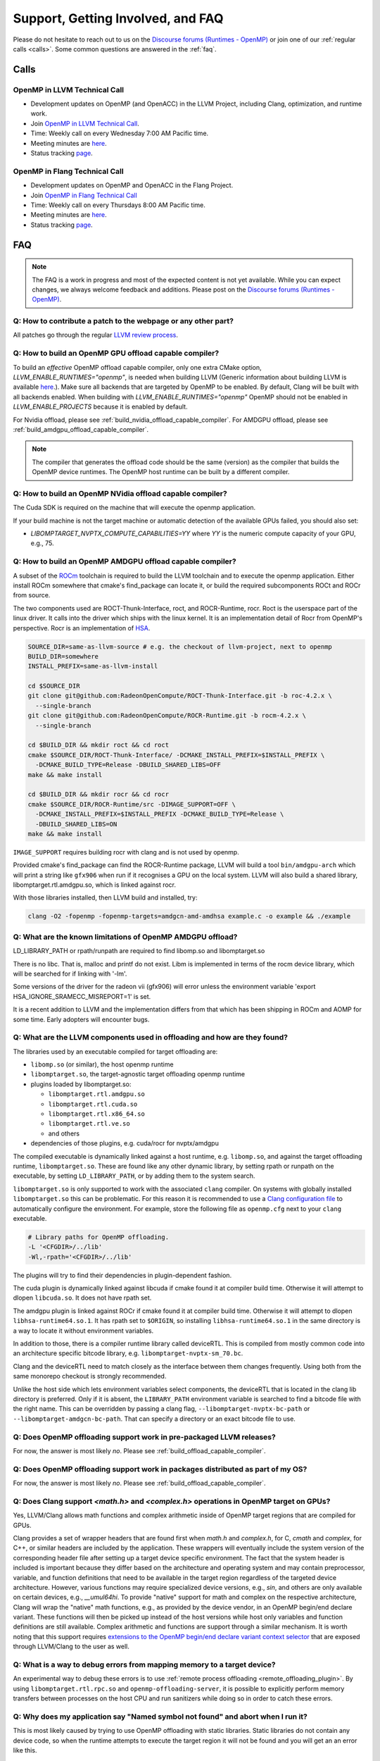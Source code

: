 Support, Getting Involved, and FAQ
==================================

Please do not hesitate to reach out to us on the `Discourse forums (Runtimes - OpenMP) <https://discourse.llvm.org/c/runtimes/openmp/35>`_ or join
one of our :ref:`regular calls <calls>`. Some common questions are answered in
the :ref:`faq`.

.. _calls:

Calls
-----

OpenMP in LLVM Technical Call
^^^^^^^^^^^^^^^^^^^^^^^^^^^^^

-   Development updates on OpenMP (and OpenACC) in the LLVM Project, including Clang, optimization, and runtime work.
-   Join `OpenMP in LLVM Technical Call <https://bluejeans.com/544112769//webrtc>`__.
-   Time: Weekly call on every Wednesday 7:00 AM Pacific time.
-   Meeting minutes are `here <https://docs.google.com/document/d/1Tz8WFN13n7yJ-SCE0Qjqf9LmjGUw0dWO9Ts1ss4YOdg/edit>`__.
-   Status tracking `page <https://openmp.llvm.org/docs>`__.


OpenMP in Flang Technical Call
^^^^^^^^^^^^^^^^^^^^^^^^^^^^^^
-   Development updates on OpenMP and OpenACC in the Flang Project.
-   Join `OpenMP in Flang Technical Call <https://bit.ly/39eQW3o>`_
-   Time: Weekly call on every Thursdays 8:00 AM Pacific time.
-   Meeting minutes are `here <https://docs.google.com/document/d/1yA-MeJf6RYY-ZXpdol0t7YoDoqtwAyBhFLr5thu5pFI>`__.
-   Status tracking `page <https://docs.google.com/spreadsheets/d/1FvHPuSkGbl4mQZRAwCIndvQx9dQboffiD-xD0oqxgU0/edit#gid=0>`__.


.. _faq:

FAQ
---

.. note::
   The FAQ is a work in progress and most of the expected content is not
   yet available. While you can expect changes, we always welcome feedback and
   additions. Please post on the `Discourse forums (Runtimes - OpenMP) <https://discourse.llvm.org/c/runtimes/openmp/35>`__.


Q: How to contribute a patch to the webpage or any other part?
^^^^^^^^^^^^^^^^^^^^^^^^^^^^^^^^^^^^^^^^^^^^^^^^^^^^^^^^^^^^^^

All patches go through the regular `LLVM review process
<https://llvm.org/docs/Contributing.html#how-to-submit-a-patch>`_.


.. _build_offload_capable_compiler:

Q: How to build an OpenMP GPU offload capable compiler?
^^^^^^^^^^^^^^^^^^^^^^^^^^^^^^^^^^^^^^^^^^^^^^^^^^^^^^^
To build an *effective* OpenMP offload capable compiler, only one extra CMake
option, `LLVM_ENABLE_RUNTIMES="openmp"`, is needed when building LLVM (Generic
information about building LLVM is available `here
<https://llvm.org/docs/GettingStarted.html>`__.).  Make sure all backends that
are targeted by OpenMP to be enabled. By default, Clang will be built with all
backends enabled.  When building with `LLVM_ENABLE_RUNTIMES="openmp"` OpenMP
should not be enabled in `LLVM_ENABLE_PROJECTS` because it is enabled by
default.

For Nvidia offload, please see :ref:`build_nvidia_offload_capable_compiler`.
For AMDGPU offload, please see :ref:`build_amdgpu_offload_capable_compiler`.

.. note::
  The compiler that generates the offload code should be the same (version) as
  the compiler that builds the OpenMP device runtimes. The OpenMP host runtime
  can be built by a different compiler.

.. _advanced_builds: https://llvm.org//docs/AdvancedBuilds.html

.. _build_nvidia_offload_capable_compiler:

Q: How to build an OpenMP NVidia offload capable compiler?
^^^^^^^^^^^^^^^^^^^^^^^^^^^^^^^^^^^^^^^^^^^^^^^^^^^^^^^^^^
The Cuda SDK is required on the machine that will execute the openmp application.

If your build machine is not the target machine or automatic detection of the
available GPUs failed, you should also set:

- `LIBOMPTARGET_NVPTX_COMPUTE_CAPABILITIES=YY` where `YY` is the numeric compute capacity of your GPU, e.g., 75.


.. _build_amdgpu_offload_capable_compiler:

Q: How to build an OpenMP AMDGPU offload capable compiler?
^^^^^^^^^^^^^^^^^^^^^^^^^^^^^^^^^^^^^^^^^^^^^^^^^^^^^^^^^^
A subset of the `ROCm <https://github.com/radeonopencompute>`_ toolchain is
required to build the LLVM toolchain and to execute the openmp application.
Either install ROCm somewhere that cmake's find_package can locate it, or
build the required subcomponents ROCt and ROCr from source.

The two components used are ROCT-Thunk-Interface, roct, and ROCR-Runtime, rocr.
Roct is the userspace part of the linux driver. It calls into the driver which
ships with the linux kernel. It is an implementation detail of Rocr from
OpenMP's perspective. Rocr is an implementation of `HSA
<http://www.hsafoundation.com>`_.

.. code-block:: text

  SOURCE_DIR=same-as-llvm-source # e.g. the checkout of llvm-project, next to openmp
  BUILD_DIR=somewhere
  INSTALL_PREFIX=same-as-llvm-install

  cd $SOURCE_DIR
  git clone git@github.com:RadeonOpenCompute/ROCT-Thunk-Interface.git -b roc-4.2.x \
    --single-branch
  git clone git@github.com:RadeonOpenCompute/ROCR-Runtime.git -b rocm-4.2.x \
    --single-branch

  cd $BUILD_DIR && mkdir roct && cd roct
  cmake $SOURCE_DIR/ROCT-Thunk-Interface/ -DCMAKE_INSTALL_PREFIX=$INSTALL_PREFIX \
    -DCMAKE_BUILD_TYPE=Release -DBUILD_SHARED_LIBS=OFF
  make && make install

  cd $BUILD_DIR && mkdir rocr && cd rocr
  cmake $SOURCE_DIR/ROCR-Runtime/src -DIMAGE_SUPPORT=OFF \
    -DCMAKE_INSTALL_PREFIX=$INSTALL_PREFIX -DCMAKE_BUILD_TYPE=Release \
    -DBUILD_SHARED_LIBS=ON
  make && make install

``IMAGE_SUPPORT`` requires building rocr with clang and is not used by openmp.

Provided cmake's find_package can find the ROCR-Runtime package, LLVM will
build a tool ``bin/amdgpu-arch`` which will print a string like ``gfx906`` when
run if it recognises a GPU on the local system. LLVM will also build a shared
library, libomptarget.rtl.amdgpu.so, which is linked against rocr.

With those libraries installed, then LLVM build and installed, try:

.. code-block:: shell

    clang -O2 -fopenmp -fopenmp-targets=amdgcn-amd-amdhsa example.c -o example && ./example

Q: What are the known limitations of OpenMP AMDGPU offload?
^^^^^^^^^^^^^^^^^^^^^^^^^^^^^^^^^^^^^^^^^^^^^^^^^^^^^^^^^^^
LD_LIBRARY_PATH or rpath/runpath are required to find libomp.so and libomptarget.so

There is no libc. That is, malloc and printf do not exist. Libm is implemented in terms
of the rocm device library, which will be searched for if linking with '-lm'.

Some versions of the driver for the radeon vii (gfx906) will error unless the
environment variable 'export HSA_IGNORE_SRAMECC_MISREPORT=1' is set.

It is a recent addition to LLVM and the implementation differs from that which
has been shipping in ROCm and AOMP for some time. Early adopters will encounter
bugs.

Q: What are the LLVM components used in offloading and how are they found?
^^^^^^^^^^^^^^^^^^^^^^^^^^^^^^^^^^^^^^^^^^^^^^^^^^^^^^^^^^^^^^^^^^^^^^^^^^
The libraries used by an executable compiled for target offloading are:

- ``libomp.so`` (or similar), the host openmp runtime
- ``libomptarget.so``, the target-agnostic target offloading openmp runtime
- plugins loaded by libomptarget.so:

  - ``libomptarget.rtl.amdgpu.so``
  - ``libomptarget.rtl.cuda.so``
  - ``libomptarget.rtl.x86_64.so``
  - ``libomptarget.rtl.ve.so``
  - and others

- dependencies of those plugins, e.g. cuda/rocr for nvptx/amdgpu

The compiled executable is dynamically linked against a host runtime, e.g.
``libomp.so``, and against the target offloading runtime, ``libomptarget.so``. These
are found like any other dynamic library, by setting rpath or runpath on the
executable, by setting ``LD_LIBRARY_PATH``, or by adding them to the system search.

``libomptarget.so`` is only supported to work with the associated ``clang`` 
compiler. On systems with globally installed ``libomptarget.so`` this can be 
problematic. For this reason it is recommended to use a `Clang configuration 
file <https://clang.llvm.org/docs/UsersManual.html#configuration-files>`__ to 
automatically configure the environment. For example, store the following file 
as ``openmp.cfg`` next to your ``clang`` executable.

.. code-block:: text

  # Library paths for OpenMP offloading.
  -L '<CFGDIR>/../lib'
  -Wl,-rpath='<CFGDIR>/../lib'

The plugins will try to find their dependencies in plugin-dependent fashion.

The cuda plugin is dynamically linked against libcuda if cmake found it at
compiler build time. Otherwise it will attempt to dlopen ``libcuda.so``. It does
not have rpath set.

The amdgpu plugin is linked against ROCr if cmake found it at compiler build
time. Otherwise it will attempt to dlopen ``libhsa-runtime64.so.1``. It has rpath
set to ``$ORIGIN``, so installing ``libhsa-runtime64.so.1`` in the same directory is a
way to locate it without environment variables.

In addition to those, there is a compiler runtime library called deviceRTL.
This is compiled from mostly common code into an architecture specific
bitcode library, e.g. ``libomptarget-nvptx-sm_70.bc``.

Clang and the deviceRTL need to match closely as the interface between them
changes frequently. Using both from the same monorepo checkout is strongly
recommended.

Unlike the host side which lets environment variables select components, the
deviceRTL that is located in the clang lib directory is preferred. Only if
it is absent, the ``LIBRARY_PATH`` environment variable is searched to find a
bitcode file with the right name. This can be overridden by passing a clang
flag, ``--libomptarget-nvptx-bc-path`` or ``--libomptarget-amdgcn-bc-path``. That
can specify a directory or an exact bitcode file to use.


Q: Does OpenMP offloading support work in pre-packaged LLVM releases?
^^^^^^^^^^^^^^^^^^^^^^^^^^^^^^^^^^^^^^^^^^^^^^^^^^^^^^^^^^^^^^^^^^^^^
For now, the answer is most likely *no*. Please see :ref:`build_offload_capable_compiler`.

Q: Does OpenMP offloading support work in packages distributed as part of my OS?
^^^^^^^^^^^^^^^^^^^^^^^^^^^^^^^^^^^^^^^^^^^^^^^^^^^^^^^^^^^^^^^^^^^^^^^^^^^^^^^^
For now, the answer is most likely *no*. Please see :ref:`build_offload_capable_compiler`.


.. _math_and_complex_in_target_regions:

Q: Does Clang support `<math.h>` and `<complex.h>` operations in OpenMP target on GPUs?
^^^^^^^^^^^^^^^^^^^^^^^^^^^^^^^^^^^^^^^^^^^^^^^^^^^^^^^^^^^^^^^^^^^^^^^^^^^^^^^^^^^^^^^

Yes, LLVM/Clang allows math functions and complex arithmetic inside of OpenMP
target regions that are compiled for GPUs.

Clang provides a set of wrapper headers that are found first when `math.h` and
`complex.h`, for C, `cmath` and `complex`, for C++, or similar headers are
included by the application. These wrappers will eventually include the system
version of the corresponding header file after setting up a target device
specific environment. The fact that the system header is included is important
because they differ based on the architecture and operating system and may
contain preprocessor, variable, and function definitions that need to be
available in the target region regardless of the targeted device architecture.
However, various functions may require specialized device versions, e.g.,
`sin`, and others are only available on certain devices, e.g., `__umul64hi`. To
provide "native" support for math and complex on the respective architecture,
Clang will wrap the "native" math functions, e.g., as provided by the device
vendor, in an OpenMP begin/end declare variant. These functions will then be
picked up instead of the host versions while host only variables and function
definitions are still available. Complex arithmetic and functions are support
through a similar mechanism. It is worth noting that this support requires
`extensions to the OpenMP begin/end declare variant context selector
<https://clang.llvm.org/docs/AttributeReference.html#pragma-omp-declare-variant>`__
that are exposed through LLVM/Clang to the user as well.

Q: What is a way to debug errors from mapping memory to a target device?
^^^^^^^^^^^^^^^^^^^^^^^^^^^^^^^^^^^^^^^^^^^^^^^^^^^^^^^^^^^^^^^^^^^^^^^^

An experimental way to debug these errors is to use :ref:`remote process
offloading <remote_offloading_plugin>`.
By using ``libomptarget.rtl.rpc.so`` and ``openmp-offloading-server``, it is
possible to explicitly perform memory transfers between processes on the host
CPU and run sanitizers while doing so in order to catch these errors.

Q: Why does my application say "Named symbol not found" and abort when I run it?
^^^^^^^^^^^^^^^^^^^^^^^^^^^^^^^^^^^^^^^^^^^^^^^^^^^^^^^^^^^^^^^^^^^^^^^^^^^^^^^^

This is most likely caused by trying to use OpenMP offloading with static
libraries. Static libraries do not contain any device code, so when the runtime
attempts to execute the target region it will not be found and you will get an
an error like this.

.. code-block:: text

   CUDA error: Loading '__omp_offloading_fd02_3231c15__Z3foov_l2' Failed
   CUDA error: named symbol not found
   Libomptarget error: Unable to generate entries table for device id 0.

Currently, the only solution is to change how the application is built and avoid
the use of static libraries.

Q: Can I use dynamically linked libraries with OpenMP offloading?
^^^^^^^^^^^^^^^^^^^^^^^^^^^^^^^^^^^^^^^^^^^^^^^^^^^^^^^^^^^^^^^^^

Dynamically linked libraries can be only used if there is no device code split
between the library and application. Anything declared on the device inside the
shared library will not be visible to the application when it's linked.

Q: How to build an OpenMP offload capable compiler with an outdated host compiler?
^^^^^^^^^^^^^^^^^^^^^^^^^^^^^^^^^^^^^^^^^^^^^^^^^^^^^^^^^^^^^^^^^^^^^^^^^^^^^^^^^^

Enabling the OpenMP runtime will perform a two-stage build for you.
If your host compiler is different from your system-wide compiler, you may need
to set the CMake variable `GCC_INSTALL_PREFIX` so clang will be able to find the
correct GCC toolchain in the second stage of the build.

For example, if your system-wide GCC installation is too old to build LLVM and
you would like to use a newer GCC, set the CMake variable `GCC_INSTALL_PREFIX`
to inform clang of the GCC installation you would like to use in the second stage.

Q: How can I include OpenMP offloading support in my CMake project?
^^^^^^^^^^^^^^^^^^^^^^^^^^^^^^^^^^^^^^^^^^^^^^^^^^^^^^^^^^^^^^^^^^^

Currently, there is an experimental CMake find module for OpenMP target
offloading provided by LLVM. It will attempt to find OpenMP target offloading
support for your compiler. The flags necessary for OpenMP target offloading will
be loaded into the ``OpenMPTarget::OpenMPTarget_<device>`` target or the
``OpenMPTarget_<device>_FLAGS`` variable if successful. Currently supported
devices are ``AMDGPU`` and ``NVPTX``.

To use this module, simply add the path to CMake's current module path and call
``find_package``. The module will be installed with your OpenMP installation by
default. Including OpenMP offloading support in an application should now only
require a few additions.

.. code-block:: cmake

  cmake_minimum_required(VERSION 3.20.0)
  project(offloadTest VERSION 1.0 LANGUAGES CXX)

  list(APPEND CMAKE_MODULE_PATH "${PATH_TO_OPENMP_INSTALL}/lib/cmake/openmp")

  find_package(OpenMPTarget REQUIRED NVPTX)

  add_executable(offload)
  target_link_libraries(offload PRIVATE OpenMPTarget::OpenMPTarget_NVPTX)
  target_sources(offload PRIVATE ${CMAKE_CURRENT_SOURCE_DIR}/src/Main.cpp)

Using this module requires at least CMake version 3.20.0. Supported languages
are C and C++ with Fortran support planned in the future. Compiler support is
best for Clang but this module should work for other compiler vendors such as
IBM, GNU.

Q: What does 'Stack size for entry function cannot be statically determined' mean?
^^^^^^^^^^^^^^^^^^^^^^^^^^^^^^^^^^^^^^^^^^^^^^^^^^^^^^^^^^^^^^^^^^^^^^^^^^^^^^^^^^

This is a warning that the Nvidia tools will sometimes emit if the offloading
region is too complex. Normally, the CUDA tools attempt to statically determine
how much stack memory each thread. This way when the kernel is launched each
thread will have as much memory as it needs. If the control flow of the kernel
is too complex, containing recursive calls or nested parallelism, this analysis
can fail. If this warning is triggered it means that the kernel may run out of
stack memory during execution and crash. The environment variable
``LIBOMPTARGET_STACK_SIZE`` can be used to increase the stack size if this
occurs.

Q: Can OpenMP offloading compile for multiple architectures?
^^^^^^^^^^^^^^^^^^^^^^^^^^^^^^^^^^^^^^^^^^^^^^^^^^^^^^^^^^^^

Since LLVM version 15.0, OpenMP offloading supports offloading to multiple
architectures at once. This allows for executables to be run on different
targets, such as offloading to AMD and NVIDIA GPUs simultaneously, as well as
multiple sub-architectures for the same target. Additionally, static libraries
will only extract archive members if an architecture is used, allowing users to
create generic libraries.

The architecture can either be specified manually using ``--offload-arch=``. If
``--offload-arch=`` is present no ``-fopenmp-targets=`` flag is present then the
targets will be inferred from the architectures. Conversely, if
``--fopenmp-targets=`` is present with no ``--offload-arch``  then the target
architecture will be set to a default value, usually the architecture supported
by the system LLVM was built on.

For example, an executable can be built that runs on AMDGPU and NVIDIA hardware
given that the necessary build tools are installed for both.

.. code-block:: shell

   clang example.c -fopenmp --offload-arch=gfx90a --offload-arch=sm_80

If just given the architectures we should be able to infer the triples,
otherwise we can specify them manually.

.. code-block:: shell

   clang example.c -fopenmp -fopenmp-targets=amdgcn-amd-amdhsa,nvptx64-nvidia-cuda \
      -Xopenmp-target=amdgcn-amd-amdhsa --offload-arch=gfx90a \
      -Xopenmp-target=nvptx64-nvidia-cuda --offload-arch=sm_80

When linking against a static library that contains device code for multiple
architectures, only the images used by the executable will be extracted.

.. code-block:: shell

   clang example.c -fopenmp --offload-arch=gfx90a,gfx90a,sm_70,sm_80 -c
   llvm-ar rcs libexample.a example.o
   clang app.c -fopenmp --offload-arch=gfx90a -o app

The supported device images can be viewed using the ``--offloading`` option with
``llvm-objdump``.

.. code-block:: shell

   clang example.c -fopenmp --offload-arch=gfx90a --offload-arch=sm_80 -o example
   llvm-objdump --offloading example

   a.out:  file format elf64-x86-64

   OFFLOADING IMAGE [0]:
   kind            elf
   arch            gfx90a
   triple          amdgcn-amd-amdhsa
   producer        openmp

   OFFLOADING IMAGE [1]:
   kind            elf
   arch            sm_80
   triple          nvptx64-nvidia-cuda
   producer        openmp

Q: Can I link OpenMP offloading with CUDA or HIP?
^^^^^^^^^^^^^^^^^^^^^^^^^^^^^^^^^^^^^^^^^^^^^^^^^

OpenMP offloading files can currently be experimentally linked with CUDA and HIP
files. This will allow OpenMP to call a CUDA device function or vice-versa.
However, the global state will be distinct between the two images at runtime.
This means any global variables will potentially have different values when
queried from OpenMP or CUDA.

Linking CUDA and HIP currently requires enabling a different compilation mode
for CUDA / HIP with ``--offload-new-driver`` and to link using
``--offload-link``. Additionally, ``-fgpu-rdc`` must be used to create a
linkable device image.

.. code-block:: shell

   clang++ openmp.cpp -fopenmp --offload-arch=sm_80 -c
   clang++ cuda.cu --offload-new-driver --offload-arch=sm_80 -fgpu-rdc -c
   clang++ openmp.o cuda.o --offload-link -o app

Q: Are libomptarget and plugins backward compatible?
^^^^^^^^^^^^^^^^^^^^^^^^^^^^^^^^^^^^^^^^^^^^^^^^^^^^^^^^^^^^^^^^^^^^^^^^^^^^^^^^^^

No. libomptarget and plugins are now built as LLVM libraries starting from LLVM
15. Because LLVM libraries are not backward compatible, libomptarget and plugins
are not as well. Given that fact, the interfaces between 1) the Clang compiler
and libomptarget, 2) the Clang compiler and device runtime library, and
3) libomptarget and plugins are not guaranteed to be compatible with an earlier
version. Users are responsible for ensuring compatibility when not using the
Clang compiler and runtime libraries from the same build. Nevertheless, in order
to better support third-party libraries and toolchains that depend on existing
libomptarget entry points, contributors are discouraged from making
modifications to them.
